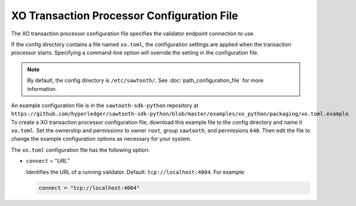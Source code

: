 -------------------------------------------------
XO Transaction Processor Configuration File
-------------------------------------------------

The XO transaction processor configuration file specifies the validator
endpoint connection to use.

If the config directory contains a file named ``xo.toml``, the
configuration settings are applied when the transaction processor starts.
Specifying a command-line option will override the setting in the configuration
file.

.. note::

   By default, the config directory is ``/etc/sawtooth/``.
   See :doc:`path_configuration_file` for more information.

An example configuration file is in the ``sawtooth-sdk-python`` repository at
``https://github.com/hyperledger/sawtooth-sdk-python/blob/master/examples/xo_python/packaging/xo.toml.example``.
To create a XO transaction processor configuration file, download this example
file to the config directory and name it ``xo.toml``. Set the ownership and
permissions to owner ``root``, group ``sawtooth``, and permissions ``640``.
Then edit the file to change the example configuration options as necessary for
your system.

The ``xo.toml`` configuration file has the following option:

- ``connect`` = "`URL`"

  Identifies the URL of a running validator. Default: ``tcp://localhost:4004``.
  For example:

  .. code-block:: none

    connect = "tcp://localhost:4004"

.. Licensed under Creative Commons Attribution 4.0 International License
.. https://creativecommons.org/licenses/by/4.0/
